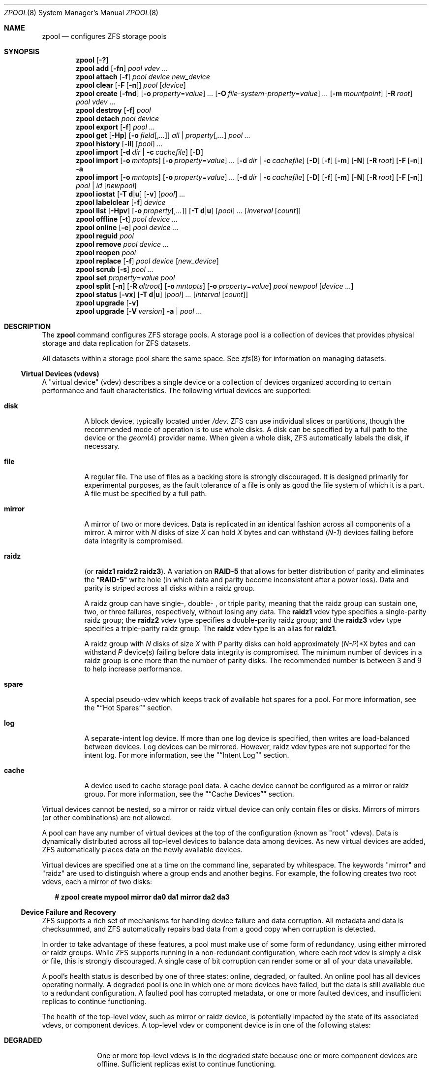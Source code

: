 '\" te
.\" Copyright (c) 2012, Martin Matuska <mm@FreeBSD.org>.
.\" Copyright (c) 2013-2014, Xin Li <delphij@FreeBSD.org>.
.\" All Rights Reserved.
.\"
.\" The contents of this file are subject to the terms of the
.\" Common Development and Distribution License (the "License").
.\" You may not use this file except in compliance with the License.
.\"
.\" You can obtain a copy of the license at usr/src/OPENSOLARIS.LICENSE
.\" or http://www.opensolaris.org/os/licensing.
.\" See the License for the specific language governing permissions
.\" and limitations under the License.
.\"
.\" When distributing Covered Code, include this CDDL HEADER in each
.\" file and include the License file at usr/src/OPENSOLARIS.LICENSE.
.\" If applicable, add the following below this CDDL HEADER, with the
.\" fields enclosed by brackets "[]" replaced with your own identifying
.\" information: Portions Copyright [yyyy] [name of copyright owner]
.\"
.\" Copyright (c) 2010, Sun Microsystems, Inc. All Rights Reserved.
.\" Copyright 2011, Nexenta Systems, Inc. All Rights Reserved.
.\" Copyright (c) 2011, Justin T. Gibbs <gibbs@FreeBSD.org>
.\" Copyright (c) 2012 by Delphix. All Rights Reserved.
.\" Copyright (c) 2012, Glen Barber <gjb@FreeBSD.org>
.\"
.\" $FreeBSD$
.\"
.Dd July 14, 2014
.Dt ZPOOL 8
.Os
.Sh NAME
.Nm zpool
.Nd configures ZFS storage pools
.Sh SYNOPSIS
.Nm
.Op Fl \&?
.Nm
.Cm add
.Op Fl fn
.Ar pool vdev ...
.Nm
.Cm attach
.Op Fl f
.Ar pool device new_device
.Nm
.Cm clear
.Op Fl F Op Fl n
.Ar pool
.Op Ar device
.Nm
.Cm create
.Op Fl fnd
.Op Fl o Ar property Ns = Ns Ar value
.Ar ...
.Op Fl O Ar file-system-property Ns = Ns Ar value
.Ar ...
.Op Fl m Ar mountpoint
.Op Fl R Ar root
.Ar pool vdev ...
.Nm
.Cm destroy
.Op Fl f
.Ar pool
.Nm
.Cm detach
.Ar pool device
.Nm
.Cm export
.Op Fl f
.Ar pool ...
.Nm
.Cm get
.Op Fl Hp
.Op Fl o Ar field Ns Op , Ns Ar ...
.Ar all | property Ns Op , Ns Ar ...
.Ar pool ...
.Nm
.Cm history
.Op Fl il
.Op Ar pool
.Ar ...
.Nm
.Cm import
.Op Fl d Ar dir | Fl c Ar cachefile
.Op Fl D
.Nm
.Cm import
.Op Fl o Ar mntopts
.Op Fl o Ar property Ns = Ns Ar value
.Ar ...
.Op Fl d Ar dir | Fl c Ar cachefile
.Op Fl D
.Op Fl f
.Op Fl m
.Op Fl N
.Op Fl R Ar root
.Op Fl F Op Fl n
.Fl a
.Nm
.Cm import
.Op Fl o Ar mntopts
.Op Fl o Ar property Ns = Ns Ar value
.Ar ...
.Op Fl d Ar dir | Fl c Ar cachefile
.Op Fl D
.Op Fl f
.Op Fl m
.Op Fl N
.Op Fl R Ar root
.Op Fl F Op Fl n
.Ar pool | id
.Op Ar newpool
.Nm
.Cm iostat
.Op Fl T Cm d Ns | Ns Cm u
.Op Fl v
.Op Ar pool
.Ar ...
.Nm
.Cm labelclear
.Op Fl f
.Ar device
.Nm
.Cm list
.Op Fl Hpv
.Op Fl o Ar property Ns Op , Ns Ar ...
.Op Fl T Cm d Ns | Ns Cm u
.Op Ar pool
.Ar ...
.Op Ar inverval Op Ar count
.Nm
.Cm offline
.Op Fl t
.Ar pool device ...
.Nm
.Cm online
.Op Fl e
.Ar pool device ...
.Nm
.Cm reguid
.Ar pool
.Nm
.Cm remove
.Ar pool device ...
.Nm
.Cm reopen
.Ar pool
.Nm
.Cm replace
.Op Fl f
.Ar pool device
.Op Ar new_device
.Nm
.Cm scrub
.Op Fl s
.Ar pool ...
.Nm
.Cm set
.Ar property Ns = Ns Ar value pool
.Nm
.Cm split
.Op Fl n
.Op Fl R Ar altroot
.Op Fl o Ar mntopts
.Op Fl o Ar property Ns = Ns Ar value
.Ar pool newpool
.Op Ar device ...
.Nm
.Cm status
.Op Fl vx
.Op Fl T Cm d Ns | Ns Cm u
.Op Ar pool
.Ar ...
.Op Ar interval Op Ar count
.Nm
.Cm upgrade
.Op Fl v
.Nm
.Cm upgrade
.Op Fl V Ar version
.Fl a | Ar pool ...
.Sh DESCRIPTION
The
.Nm
command configures
.Tn ZFS
storage pools. A storage pool is a collection of devices that provides physical
storage and data replication for
.Tn ZFS
datasets.
.Pp
All datasets within a storage pool share the same space. See
.Xr zfs 8
for information on managing datasets.
.Ss Virtual Devices (vdevs)
A
.Qq virtual device
.Pq No vdev
describes a single device or a collection of devices organized according to
certain performance and fault characteristics. The following virtual devices
are supported:
.Bl -tag -width "XXXXXX"
.It Sy disk
A block device, typically located under
.Pa /dev .
.Tn ZFS
can use individual slices or partitions, though the recommended mode of
operation is to use whole disks. A disk can be specified by a full path to the
device or the
.Xr geom 4
provider name. When given a whole disk,
.Tn ZFS
automatically labels the disk, if necessary.
.It Sy file
A regular file. The use of files as a backing store is strongly discouraged. It
is designed primarily for experimental purposes, as the fault tolerance of a
file is only as good the file system of which it is a part. A file must be
specified by a full path.
.It Sy mirror
A mirror of two or more devices. Data is replicated in an identical fashion
across all components of a mirror. A mirror with
.Em N
disks of size
.Em X
can hold
.Em X
bytes and can withstand
.Pq Em N-1
devices failing before data integrity is compromised.
.It Sy raidz
(or
.Sy raidz1 raidz2 raidz3 ) .
A variation on
.Sy RAID-5
that allows for better distribution of parity and eliminates the
.Qq Sy RAID-5
write hole (in which data and parity become inconsistent after a power loss).
Data and parity is striped across all disks within a
.No raidz
group.
.Pp
A
.No raidz
group can have single-, double- , or triple parity, meaning that the
.No raidz
group can sustain one, two, or three failures, respectively, without
losing any data. The
.Sy raidz1 No vdev
type specifies a single-parity
.No raidz
group; the
.Sy raidz2 No vdev
type specifies a double-parity
.No raidz
group; and the
.Sy raidz3 No vdev
type specifies a triple-parity
.No raidz
group. The
.Sy raidz No vdev
type is an alias for
.Sy raidz1 .
.Pp
A
.No raidz
group with
.Em N
disks of size
.Em X
with
.Em P
parity disks can hold approximately
.Sm off
.Pq Em N-P
*X
.Sm on
bytes and can withstand
.Em P
device(s) failing before data integrity is compromised. The minimum number of
devices in a
.No raidz
group is one more than the number of parity disks. The
recommended number is between 3 and 9 to help increase performance.
.It Sy spare
A special
.No pseudo- Ns No vdev
which keeps track of available hot spares for a pool.
For more information, see the
.Qq Sx Hot Spares
section.
.It Sy log
A separate-intent log device. If more than one log device is specified, then
writes are load-balanced between devices. Log devices can be mirrored. However,
.No raidz
.No vdev
types are not supported for the intent log. For more information,
see the
.Qq Sx Intent Log
section.
.It Sy cache
A device used to cache storage pool data. A cache device cannot be configured
as a mirror or
.No raidz
group. For more information, see the
.Qq Sx Cache Devices
section.
.El
.Pp
Virtual devices cannot be nested, so a mirror or
.No raidz
virtual device can only
contain files or disks. Mirrors of mirrors (or other combinations) are not
allowed.
.Pp
A pool can have any number of virtual devices at the top of the configuration
(known as
.Qq root
.No vdev Ns s).
Data is dynamically distributed across all top-level devices to balance data
among devices. As new virtual devices are added,
.Tn ZFS
automatically places data on the newly available devices.
.Pp
Virtual devices are specified one at a time on the command line, separated by
whitespace. The keywords
.Qq mirror
and
.Qq raidz
are used to distinguish where a group ends and another begins. For example, the
following creates two root
.No vdev Ns s,
each a mirror of two disks:
.Bd -literal -offset 2n
.Li # Ic zpool create mypool mirror da0 da1 mirror da2 da3
.Ed
.Ss Device Failure and Recovery
.Tn ZFS
supports a rich set of mechanisms for handling device failure and data
corruption. All metadata and data is checksummed, and
.Tn ZFS
automatically repairs bad data from a good copy when corruption is detected.
.Pp
In order to take advantage of these features, a pool must make use of some form
of redundancy, using either mirrored or
.No raidz
groups. While
.Tn ZFS
supports running in a non-redundant configuration, where each root
.No vdev
is simply a disk or file, this is strongly discouraged. A single case of bit
corruption can render some or all of your data unavailable.
.Pp
A pool's health status is described by one of three states: online, degraded,
or faulted. An online pool has all devices operating normally. A degraded pool
is one in which one or more devices have failed, but the data is still
available due to a redundant configuration. A faulted pool has corrupted
metadata, or one or more faulted devices, and insufficient replicas to continue
functioning.
.Pp
The health of the top-level
.No vdev ,
such as mirror or
.No raidz
device, is
potentially impacted by the state of its associated
.No vdev Ns s,
or component devices. A top-level
.No vdev
or component device is in one of the following states:
.Bl -tag -width "DEGRADED"
.It Sy DEGRADED
One or more top-level
.No vdev Ns s
is in the degraded state because one or more
component devices are offline. Sufficient replicas exist to continue
functioning.
.Pp
One or more component devices is in the degraded or faulted state, but
sufficient replicas exist to continue functioning. The underlying conditions
are as follows:
.Bl -bullet -offset 2n
.It
The number of checksum errors exceeds acceptable levels and the device is
degraded as an indication that something may be wrong.
.Tn ZFS
continues to use the device as necessary.
.It
The number of
.Tn I/O
errors exceeds acceptable levels. The device could not be
marked as faulted because there are insufficient replicas to continue
functioning.
.El
.It Sy FAULTED
One or more top-level
.No vdev Ns s
is in the faulted state because one or more
component devices are offline. Insufficient replicas exist to continue
functioning.
.Pp
One or more component devices is in the faulted state, and insufficient
replicas exist to continue functioning. The underlying conditions are as
follows:
.Bl -bullet -offset 2n
.It
The device could be opened, but the contents did not match expected values.
.It
The number of
.Tn I/O
errors exceeds acceptable levels and the device is faulted to
prevent further use of the device.
.El
.It Sy OFFLINE
The device was explicitly taken offline by the
.Qq Nm Cm offline
command.
.It Sy ONLINE
The device is online and functioning.
.It Sy REMOVED
The device was physically removed while the system was running. Device removal
detection is hardware-dependent and may not be supported on all platforms.
.It Sy UNAVAIL
The device could not be opened. If a pool is imported when a device was
unavailable, then the device will be identified by a unique identifier instead
of its path since the path was never correct in the first place.
.El
.Pp
If a device is removed and later reattached to the system,
.Tn ZFS
attempts to put the device online automatically. Device attach detection is
hardware-dependent and might not be supported on all platforms.
.Ss Hot Spares
.Tn ZFS
allows devices to be associated with pools as
.Qq hot spares .
These devices are not actively used in the pool, but when an active device
fails, it is automatically replaced by a hot spare. To create a pool with hot
spares, specify a
.Qq spare
.No vdev
with any number of devices. For example,
.Bd -literal -offset 2n
.Li # Ic zpool create pool mirror da0 da1 spare da2 da3
.Ed
.Pp
Spares can be shared across multiple pools, and can be added with the
.Qq Nm Cm add
command and removed with the
.Qq Nm Cm remove
command. Once a spare replacement is initiated, a new "spare"
.No vdev
is created
within the configuration that will remain there until the original device is
replaced. At this point, the hot spare becomes available again if another
device fails.
.Pp
If a pool has a shared spare that is currently being used, the pool can not be
exported since other pools may use this shared spare, which may lead to
potential data corruption.
.Pp
An in-progress spare replacement can be cancelled by detaching the hot spare.
If the original faulted device is detached, then the hot spare assumes its
place in the configuration, and is removed from the spare list of all active
pools.
.Pp
Spares cannot replace log devices.
.Ss Intent Log
The
.Tn ZFS
Intent Log
.Pq Tn ZIL
satisfies
.Tn POSIX
requirements for synchronous transactions. For instance, databases often
require their transactions to be on stable storage devices when returning from
a system call.
.Tn NFS
and other applications can also use
.Xr fsync 2
to ensure data stability. By default, the intent log is allocated from blocks
within the main pool. However, it might be possible to get better performance
using separate intent log devices such as
.Tn NVRAM
or a dedicated disk. For example:
.Bd -literal -offset 2n
.Li # Ic zpool create pool da0 da1 log da2
.Ed
.Pp
Multiple log devices can also be specified, and they can be mirrored. See the
.Sx EXAMPLES
section for an example of mirroring multiple log devices.
.Pp
Log devices can be added, replaced, attached, detached, imported and exported
as part of the larger pool. Mirrored log devices can be removed by specifying
the top-level mirror for the log.
.Ss Cache devices
Devices can be added to a storage pool as "cache devices." These devices
provide an additional layer of caching between main memory and disk. For
read-heavy workloads, where the working set size is much larger than what can
be cached in main memory, using cache devices allow much more of this working
set to be served from low latency media. Using cache devices provides the
greatest performance improvement for random read-workloads of mostly static
content.
.Pp
To create a pool with cache devices, specify a "cache"
.No vdev
with any number of devices. For example:
.Bd -literal -offset 2n
.Li # Ic zpool create pool da0 da1 cache da2 da3
.Ed
.Pp
Cache devices cannot be mirrored or part of a
.No raidz
configuration. If a read
error is encountered on a cache device, that read
.Tn I/O
is reissued to the original storage pool device, which might be part of a
mirrored or
.No raidz
configuration.
.Pp
The content of the cache devices is considered volatile, as is the case with
other system caches.
.Ss Properties
Each pool has several properties associated with it. Some properties are
read-only statistics while others are configurable and change the behavior of
the pool. The following are read-only properties:
.Bl -tag -width "dedupratio"
.It Sy alloc
Amount of storage space within the pool that has been physically allocated.
.It Sy capacity
Percentage of pool space used. This property can also be referred to by its
shortened column name, "cap".
.It Sy comment
A text string consisting of printable ASCII characters that will be stored
such that it is available even if the pool becomes faulted.  An administrator
can provide additional information about a pool using this property.
.It Sy dedupratio
The deduplication ratio specified for a pool, expressed as a multiplier.
For example, a
.Sy dedupratio
value of 1.76 indicates that 1.76 units of data were stored but only 1 unit of disk space was actually consumed. See
.Xr zfs 8
for a description of the deduplication feature.
.It Sy free
Number of blocks within the pool that are not allocated.
.It Sy freeing
After a file system or snapshot is destroyed, the space it was using is
returned to the pool asynchronously.
.Sy freeing
is the amount of space remaining to be reclaimed.
Over time
.Sy freeing
will decrease while
.Sy free
increases.
.It Sy expandsize
This property has currently no value on FreeBSD.
.It Sy guid
A unique identifier for the pool.
.It Sy health
The current health of the pool. Health can be
.Qq Sy ONLINE ,
.Qq Sy DEGRADED ,
.Qq Sy FAULTED ,
.Qq Sy OFFLINE ,
.Qq Sy REMOVED ,
or
.Qq Sy UNAVAIL .
.It Sy size
Total size of the storage pool.
.It Sy unsupported@ Ns Ar feature_guid
Information about unsupported features that are enabled on the pool.
See
.Xr zpool-features 7
for details.
.It Sy used
Amount of storage space used within the pool.
.El
.Pp
The space usage properties report actual physical space available to the
storage pool. The physical space can be different from the total amount of
space that any contained datasets can actually use. The amount of space used in
a
.No raidz
configuration depends on the characteristics of the data being written.
In addition,
.Tn ZFS
reserves some space for internal accounting that the
.Xr zfs 8
command takes into account, but the
.Xr zpool 8
command does not. For non-full pools of a reasonable size, these effects should
be invisible. For small pools, or pools that are close to being completely
full, these discrepancies may become more noticeable.
.Pp
The following property can be set at creation time and import time:
.Bl -tag -width 2n
.It Sy altroot
Alternate root directory. If set, this directory is prepended to any mount
points within the pool. This can be used when examining an unknown pool where
the mount points cannot be trusted, or in an alternate boot environment, where
the typical paths are not valid.
.Sy altroot
is not a persistent property. It is valid only while the system is up.
Setting
.Sy altroot
defaults to using
.Cm cachefile=none ,
though this may be overridden using an explicit setting.
.El
.Pp
The following property can only be set at import time:
.Bl -tag -width 2n
.It Sy readonly Ns = Ns Cm on No | Cm off
If set to
.Cm on ,
pool will be imported in read-only mode with the following restrictions:
.Bl -bullet -offset 2n
.It
Synchronous data in the intent log will not be accessible
.It
Properties of the pool can not be changed
.It
Datasets of this pool can only be mounted read-only
.It
To write to a read-only pool, a export and import of the pool is required.
.El
.Pp
This property can also be referred to by its shortened column name,
.Sy rdonly .
.El
.Pp
The following properties can be set at creation time and import time, and later
changed with the
.Ic zpool set
command:
.Bl -tag -width 2n
.It Sy autoexpand Ns = Ns Cm on No | Cm off
Controls automatic pool expansion when the underlying LUN is grown. If set to
.Qq Cm on ,
the pool will be resized according to the size of the expanded
device. If the device is part of a mirror or
.No raidz
then all devices within that
.No mirror/ Ns No raidz
group must be expanded before the new space is made available to
the pool. The default behavior is
.Qq off .
This property can also be referred to by its shortened column name,
.Sy expand .
.It Sy autoreplace Ns = Ns Cm on No | Cm off
Controls automatic device replacement. If set to
.Qq Cm off ,
device replacement must be initiated by the administrator by using the
.Qq Nm Cm replace
command. If set to
.Qq Cm on ,
any new device, found in the same
physical location as a device that previously belonged to the pool, is
automatically formatted and replaced. The default behavior is
.Qq Cm off .
This property can also be referred to by its shortened column name, "replace".
.It Sy bootfs Ns = Ns Ar pool Ns / Ns Ar dataset
Identifies the default bootable dataset for the root pool. This property is
expected to be set mainly by the installation and upgrade programs.
.It Sy cachefile Ns = Ns Ar path No | Cm none
Controls the location of where the pool configuration is cached. Discovering
all pools on system startup requires a cached copy of the configuration data
that is stored on the root file system. All pools in this cache are
automatically imported when the system boots. Some environments, such as
install and clustering, need to cache this information in a different location
so that pools are not automatically imported. Setting this property caches the
pool configuration in a different location that can later be imported with
.Qq Nm Cm import Fl c .
Setting it to the special value
.Qq Cm none
creates a temporary pool that is never cached, and the special value
.Cm ''
(empty string) uses the default location.
.It Sy comment Ns = Ns Ar text
A text string consisting of printable ASCII characters that will be stored
such that it is available even if the pool becomes faulted.
An administrator can provide additional information about a pool using this
property.
.It Sy dedupditto Ns = Ns Ar number
Threshold for the number of block ditto copies. If the reference count for a
deduplicated block increases above this number, a new ditto copy of this block
is automatically stored. Default setting is
.Cm 0
which causes no ditto copies to be created for deduplicated blocks.
The miniumum legal nonzero setting is 100.
.It Sy delegation Ns = Ns Cm on No | Cm off
Controls whether a non-privileged user is granted access based on the dataset
permissions defined on the dataset. See
.Xr zfs 8
for more information on
.Tn ZFS
delegated administration.
.It Sy failmode Ns = Ns Cm wait No | Cm continue No | Cm panic
Controls the system behavior in the event of catastrophic pool failure. This
condition is typically a result of a loss of connectivity to the underlying
storage device(s) or a failure of all devices within the pool. The behavior of
such an event is determined as follows:
.Bl -tag -width indent
.It Sy wait
Blocks all
.Tn I/O
access until the device connectivity is recovered and the errors are cleared.
This is the default behavior.
.It Sy continue
Returns
.Em EIO
to any new write
.Tn I/O
requests but allows reads to any of the remaining healthy devices. Any write
requests that have yet to be committed to disk would be blocked.
.It Sy panic
Prints out a message to the console and generates a system crash dump.
.El
.It Sy feature@ Ns Ar feature_name Ns = Ns Sy enabled
The value of this property is the current state of
.Ar feature_name .
The only valid value when setting this property is
.Sy enabled
which moves
.Ar feature_name
to the enabled state.
See
.Xr zpool-features 7
for details on feature states.
.It Sy listsnaps Ns = Ns Cm on No | Cm off
Controls whether information about snapshots associated with this pool is
output when
.Qq Nm zfs Cm list
is run without the
.Fl t
option. The default value is
.Cm off .
.It Sy version Ns = Ns Ar version
The current on-disk version of the pool. This can be increased, but never
decreased. The preferred method of updating pools is with the
.Qq Nm Cm upgrade
command, though this property can be used when a specific version is needed
for backwards compatibility.
Once feature flags is enabled on a pool this property will no longer have a
value.
.El
.Sh SUBCOMMANDS
All subcommands that modify state are logged persistently to the pool in their
original form.
.Pp
The
.Nm
command provides subcommands to create and destroy storage pools, add capacity
to storage pools, and provide information about the storage pools. The following
subcommands are supported:
.Bl -tag -width 2n
.It Xo
.Nm
.Op Fl \&?
.Xc
.Pp
Displays a help message.
.It Xo
.Nm
.Cm add
.Op Fl fn
.Ar pool vdev ...
.Xc
.Pp
Adds the specified virtual devices to the given pool. The
.No vdev
specification is described in the
.Qq Sx Virtual Devices
section. The behavior of the
.Fl f
option, and the device checks performed are described in the
.Qq Nm Cm create
subcommand.
.Bl -tag -width indent
.It Fl f
Forces use of
.Ar vdev ,
even if they appear in use or specify a conflicting replication level.
Not all devices can be overridden in this manner.
.It Fl n
Displays the configuration that would be used without actually adding the
.Ar vdev Ns s.
The actual pool creation can still fail due to insufficient privileges or device
sharing.
.Pp
Do not add a disk that is currently configured as a quorum device to a zpool.
After a disk is in the pool, that disk can then be configured as a quorum
device.
.El
.It Xo
.Nm
.Cm attach
.Op Fl f
.Ar pool device new_device
.Xc
.Pp
Attaches
.Ar new_device
to an existing
.Sy zpool
device. The existing device cannot be part of a
.No raidz
configuration. If
.Ar device
is not currently part of a mirrored configuration,
.Ar device
automatically transforms into a two-way mirror of
.Ar device No and Ar new_device .
If
.Ar device
is part of a two-way mirror, attaching
.Ar new_device
creates a three-way mirror, and so on. In either case,
.Ar new_device
begins to resilver immediately.
.Bl -tag -width indent
.It Fl f
Forces use of
.Ar new_device ,
even if its appears to be in use. Not all devices can be overridden in this
manner.
.El
.It Xo
.Nm
.Cm clear
.Op Fl F Op Fl n
.Ar pool
.Op Ar device
.Xc
.Pp
Clears device errors in a pool. If no arguments are specified, all device
errors within the pool are cleared. If one or more devices is specified, only
those errors associated with the specified device or devices are cleared.
.Bl -tag -width indent
.It Fl F
Initiates recovery mode for an unopenable pool. Attempts to discard the last
few transactions in the pool to return it to an openable state. Not all damaged
pools can be recovered by using this option. If successful, the data from the
discarded transactions is irretrievably lost.
.It Fl n
Used in combination with the
.Fl F
flag. Check whether discarding transactions would make the pool openable, but
do not actually discard any transactions.
.El
.It Xo
.Nm
.Cm create
.Op Fl fnd
.Op Fl o Ar property Ns = Ns Ar value
.Ar ...
.Op Fl O Ar file-system-property Ns = Ns Ar value
.Ar ...
.Op Fl m Ar mountpoint
.Op Fl R Ar root
.Ar pool vdev ...
.Xc
.Pp
Creates a new storage pool containing the virtual devices specified on the
command line. The pool name must begin with a letter, and can only contain
alphanumeric characters as well as underscore ("_"), dash ("-"), and period
("."). The pool names "mirror", "raidz", "spare" and "log" are reserved, as are
names beginning with the pattern "c[0-9]". The
.No vdev
specification is described in the
.Qq Sx Virtual Devices
section.
.Pp
The command verifies that each device specified is accessible and not currently
in use by another subsystem. There are some uses, such as being currently
mounted, or specified as the dedicated dump device, that prevents a device from
ever being used by
.Tn ZFS
Other uses, such as having a preexisting
.Sy UFS
file system, can be overridden with the
.Fl f
option.
.Pp
The command also checks that the replication strategy for the pool is
consistent. An attempt to combine redundant and non-redundant storage in a
single pool, or to mix disks and files, results in an error unless
.Fl f
is specified. The use of differently sized devices within a single
.No raidz
or mirror group is also flagged as an error unless
.Fl f
is specified.
.Pp
Unless the
.Fl R
option is specified, the default mount point is
.Qq Pa /pool .
The mount point must not exist or must be empty, or else the
root dataset cannot be mounted. This can be overridden with the
.Fl m
option.
.Pp
By default all supported features are enabled on the new pool unless the
.Fl d
option is specified.
.Bl -tag -width indent
.It Fl f
Forces use of
.Ar vdev Ns s,
even if they appear in use or specify a conflicting replication level.
Not all devices can be overridden in this manner.
.It Fl n
Displays the configuration that would be used without actually creating the
pool. The actual pool creation can still fail due to insufficient privileges or
device sharing.
.It Fl d
Do not enable any features on the new pool.
Individual features can be enabled by setting their corresponding properties
to
.Sy enabled
with the
.Fl o
option.
See
.Xr zpool-features 7
for details about feature properties.
.It Xo
.Fl o Ar property Ns = Ns Ar value
.Op Fl o Ar property Ns = Ns Ar value
.Ar ...
.Xc
Sets the given pool properties. See the
.Qq Sx Properties
section for a list of valid properties that can be set.
.It Xo
.Fl O
.Ar file-system-property Ns = Ns Ar value
.Op Fl O Ar file-system-property Ns = Ns Ar value
.Ar ...
.Xc
Sets the given file system properties in the root file system of the pool. See
.Xr zfs 8 Properties
for a list of valid properties that
can be set.
.It Fl R Ar root
Equivalent to
.Qq Fl o Cm cachefile=none,altroot= Ns Pa root
.It Fl m Ar mountpoint
Sets the mount point for the root dataset. The default mount point is
.Qq Pa /pool
or
.Qq Cm altroot Ns Pa /pool
if
.Sy altroot
is specified. The mount point must be an absolute path,
.Qq Cm legacy ,
or
.Qq Cm none .
For more information on dataset mount points, see
.Xr zfs 8 .
.El
.It Xo
.Nm
.Cm destroy
.Op Fl f
.Ar pool
.Xc
.Pp
Destroys the given pool, freeing up any devices for other use. This command
tries to unmount any active datasets before destroying the pool.
.Bl -tag -width indent
.It Fl f
Forces any active datasets contained within the pool to be unmounted.
.El
.It Xo
.Nm
.Cm detach
.Ar pool device
.Xc
.Pp
Detaches
.Ar device
from a mirror. The operation is refused if there are no other valid replicas
of the data.
.It Xo
.Nm
.Cm export
.Op Fl f
.Ar pool ...
.Xc
.Pp
Exports the given pools from the system. All devices are marked as exported,
but are still considered in use by other subsystems. The devices can be moved
between systems (even those of different endianness) and imported as long as a
sufficient number of devices are present.
.Pp
Before exporting the pool, all datasets within the pool are unmounted. A pool
can not be exported if it has a shared spare that is currently being used.
.Pp
For pools to be portable, you must give the
.Nm
command whole disks, not just slices, so that
.Tn ZFS
can label the disks with portable
.Sy EFI
labels. Otherwise, disk drivers on platforms of different endianness will not
recognize the disks.
.Bl -tag -width indent
.It Fl f
Forcefully unmount all datasets, using the
.Qq Nm unmount Fl f
command.
.Pp
This command will forcefully export the pool even if it has a shared spare that
is currently being used. This may lead to potential data corruption.
.El
.It Xo
.Nm
.Cm get
.Op Fl Hp
.Op Fl o Ar field Ns Op , Ns Ar ...
.Ar all | property Ns Op , Ns Ar ...
.Ar pool ...
.Xc
.Pp
Retrieves the given list of properties (or all properties if
.Qq Cm all
is used) for the specified storage pool(s). These properties are displayed with
the following fields:
.Bl -column -offset indent "property"
.It name Ta Name of storage pool
.It property Ta Property name
.It value Ta Property value
.It source Ta Property source, either 'default' or 'local'.
.El
.Pp
See the
.Qq Sx Properties
section for more information on the available pool properties.
.It Fl H
Scripted mode. Do not display headers, and separate fields by a single tab
instead of arbitrary space.
.It Fl p
Display numbers in parsable (exact) values.
.It Fl o Ar field
A comma-separated list of columns to display.
.Sy name Ns , Ns
.Sy property Ns , Ns
.Sy value Ns , Ns
.Sy source
is the default value.
.It Xo
.Nm
.Cm history
.Op Fl il
.Op Ar pool
.Ar ...
.Xc
.Pp
Displays the command history of the specified pools or all pools if no pool is
specified.
.Bl -tag -width indent
.It Fl i
Displays internally logged
.Tn ZFS
events in addition to user initiated events.
.It Fl l
Displays log records in long format, which in addition to standard format
includes, the user name, the hostname, and the zone in which the operation was
performed.
.El
.It Xo
.Nm
.Cm import
.Op Fl d Ar dir | Fl c Ar cachefile
.Op Fl D
.Xc
.Pp
Lists pools available to import. If the
.Fl d
option is not specified, this command searches for devices in
.Qq Pa /dev .
The
.Fl d
option can be specified multiple times, and all directories are searched. If
the device appears to be part of an exported pool, this command displays a
summary of the pool with the name of the pool, a numeric identifier, as well as
the
.No vdev
layout and current health of the device for each device or file.
Destroyed pools, pools that were previously destroyed with the
.Qq Nm Cm destroy
command, are not listed unless the
.Fl D
option is specified.
.Pp
The numeric identifier is unique, and can be used instead of the pool name when
multiple exported pools of the same name are available.
.Bl -tag -width indent
.It Fl c Ar cachefile
Reads configuration from the given
.Ar cachefile
that was created with the
.Qq Sy cachefile
pool property. This
.Ar cachefile
is used instead of searching for devices.
.It Fl d Ar dir
Searches for devices or files in
.Ar dir .
The
.Fl d
option can be specified multiple times.
.It Fl D
Lists destroyed pools only.
.El
.It Xo
.Nm
.Cm import
.Op Fl o Ar mntopts
.Op Fl o Ar property Ns = Ns Ar value
.Ar ...
.Op Fl d Ar dir | Fl c Ar cachefile
.Op Fl D
.Op Fl f
.Op Fl m
.Op Fl N
.Op Fl R Ar root
.Op Fl F Op Fl n
.Fl a
.Xc
.Pp
Imports all pools found in the search directories. Identical to the previous
command, except that all pools with a sufficient number of devices available
are imported. Destroyed pools, pools that were previously destroyed with the
.Qq Nm Cm destroy
command, will not be imported unless the
.Fl D
option is specified.
.Bl -tag -width indent
.It Fl o Ar mntopts
Comma-separated list of mount options to use when mounting datasets within the
pool. See
.Xr zfs 8
for a description of dataset properties and mount options.
.It Fl o Ar property Ns = Ns Ar value
Sets the specified property on the imported pool. See the
.Qq Sx Properties
section for more information on the available pool properties.
.It Fl c Ar cachefile
Reads configuration from the given
.Ar cachefile
that was created with the
.Qq Sy cachefile
pool property. This
.Ar cachefile
is used instead of searching for devices.
.It Fl d Ar dir
Searches for devices or files in
.Ar dir .
The
.Fl d
option can be specified multiple times. This option is incompatible with the
.Fl c
option.
.It Fl D
Imports destroyed pools only. The
.Fl f
option is also required.
.It Fl f
Forces import, even if the pool appears to be potentially active.
.It Fl m
Allows a pool to import when there is a missing log device. Recent transactions
can be lost because the log device will be discarded.
.It Fl N
Import the pool without mounting any file systems.
.It Fl R Ar root
Sets the
.Qq Sy cachefile
property to
.Qq Cm none
and the
.Qq Sy altroot
property to
.Qq Ar root
.It Fl F
Recovery mode for a non-importable pool. Attempt to return the pool to an
importable state by discarding the last few transactions. Not all damaged pools
can be recovered by using this option. If successful, the data from the
discarded transactions is irretrievably lost. This option is ignored if the
pool is importable or already imported.
.It Fl n
Used with the
.Fl F
recovery option. Determines whether a non-importable pool can be made
importable again, but does not actually perform the pool recovery. For more
details about pool recovery mode, see the
.Fl F
option, above.
.It Fl a
Searches for and imports all pools found.
.El
.It Xo
.Nm
.Cm import
.Op Fl o Ar mntopts
.Op Fl o Ar property Ns = Ns Ar value
.Ar ...
.Op Fl d Ar dir | Fl c Ar cachefile
.Op Fl D
.Op Fl f
.Op Fl m
.Op Fl N
.Op Fl R Ar root
.Op Fl F Op Fl n
.Ar pool | id
.Op Ar newpool
.Xc
.Pp
Imports a specific pool. A pool can be identified by its name or the numeric
identifier. If
.Ar newpool
is specified, the pool is imported using the name
.Ar newpool .
Otherwise, it is imported with the same name as its exported name.
.Pp
If a device is removed from a system without running
.Qq Nm Cm export
first, the device appears as potentially active. It cannot be determined if
this was a failed export, or whether the device is really in use from another
host. To import a pool in this state, the
.Fl f
option is required.
.Bl -tag -width indent
.It Fl o Ar mntopts
Comma-separated list of mount options to use when mounting datasets within the
pool. See
.Xr zfs 8
for a description of dataset properties and mount options.
.It Fl o Ar property Ns = Ns Ar value
Sets the specified property on the imported pool. See the
.Qq Sx Properties
section for more information on the available pool properties.
.It Fl c Ar cachefile
Reads configuration from the given
.Ar cachefile
that was created with the
.Qq Sy cachefile
pool property. This
.Ar cachefile
is used instead of searching for devices.
.It Fl d Ar dir
Searches for devices or files in
.Ar dir .
The
.Fl d
option can be specified multiple times. This option is incompatible with the
.Fl c
option.
.It Fl D
Imports destroyed pools only. The
.Fl f
option is also required.
.It Fl f
Forces import, even if the pool appears to be potentially active.
.It Fl m
Allows a pool to import when there is a missing log device. Recent transactions
can be lost because the log device will be discarded.
.It Fl N
Import the pool without mounting any file systems.
.It Fl R Ar root
Equivalent to
.Qq Fl o Cm cachefile=none,altroot= Ns Pa root
.It Fl F
Recovery mode for a non-importable pool. Attempt to return the pool to an
importable state by discarding the last few transactions. Not all damaged pools
can be recovered by using this option. If successful, the data from the
discarded transactions is irretrievably lost. This option is ignored if the
pool is importable or already imported.
.It Fl n
Used with the
.Fl F
recovery option. Determines whether a non-importable pool can be made
importable again, but does not actually perform the pool recovery. For more
details about pool recovery mode, see the
.Fl F
option, above.
.El
.It Xo
.Nm
.Cm iostat
.Op Fl T Cm d Ns | Ns Cm u
.Op Fl v
.Op Ar pool
.Ar ...
.Op Ar interval Op Ar count
.Xc
.Pp
Displays
.Tn I/O
statistics for the given pools. When given an interval, the statistics are
printed every
.Ar interval
seconds until
.Sy Ctrl-C
is pressed. If no
.Ar pools
are specified, statistics for every pool in the system is shown. If
.Ar count
is specified, the command exits after
.Ar count
reports are printed.
.Bl -tag -width indent
.It Fl T Cm d Ns | Ns Cm u
Print a timestamp.
.Pp
Use modifier
.Cm d
for standard date format. See
.Xr date 1 .
Use modifier
.Cm u
for unixtime
.Pq equals Qq Ic date +%s .
.It Fl v
Verbose statistics. Reports usage statistics for individual
.No vdev Ns s
within the pool, in addition to the pool-wide statistics.
.El
.It Xo
.Nm
.Cm labelclear
.Op Fl f
.Ar device
.Xc
.Pp
Removes
.Tn ZFS
label information from the specified
.Ar device .
The
.Ar device
must not be part of an active pool configuration.
.Bl -tag -width indent
.It Fl v
Treat exported or foreign devices as inactive.
.El
.It Xo
.Nm
.Cm list
.Op Fl Hpv
.Op Fl o Ar property Ns Op , Ns Ar ...
.Op Fl T Cm d Ns | Ns Cm u
.Op Ar pool
.Ar ...
.Op Ar inverval Op Ar count
.Xc
.Pp
Lists the given pools along with a health status and space usage. If no
.Ar pools
are specified, all pools in the system are listed.
.Pp
When given an interval, the output is printed every
.Ar interval
seconds until
.Sy Ctrl-C
is pressed. If
.Ar count
is specified, the command exits after
.Ar count
reports are printed.
.Bl -tag -width indent
.It Fl T Cm d Ns | Ns Cm u
Print a timestamp.
.Pp
Use modifier
.Cm d
for standard date format. See
.Xr date 1 .
Use modifier
.Cm u
for unixtime
.Pq equals Qq Ic date +%s .
.It Fl H
Scripted mode. Do not display headers, and separate fields by a single tab
instead of arbitrary space.
.It Fl p
Display numbers in parsable (exact) values.
.It Fl v
Show more detailed information.
.It Fl o Ar property Ns Op , Ns Ar ...
Comma-separated list of properties to display. See the
.Qq Sx Properties
section for a list of valid properties. The default list is
.Sy name ,
.Sy size ,
.Sy used ,
.Sy available ,
.Sy capacity  ,
.Sy health ,
.Sy altroot .
.It Fl T Cm d Ns | Ns Cm u
Print a timestamp.
.Pp
Use modifier
.Cm d
for standard date format. See
.Xr date 1 .
Use modifier
.Cm u
for unixtime
.Pq equals Qq Ic date +%s .
.El
.It Xo
.Nm
.Cm offline
.Op Fl t
.Ar pool device ...
.Xc
.Pp
Takes the specified physical device offline. While the
.Ar device
is offline, no attempt is made to read or write to the device.
.Bl -tag -width indent
.It Fl t
Temporary. Upon reboot, the specified physical device reverts to its previous
state.
.El
.It Xo
.Nm
.Cm online
.Op Fl e
.Ar pool device ...
.Xc
.Pp
Brings the specified physical device online.
.Pp
This command is not applicable to spares or cache devices.
.Bl -tag -width indent
.It Fl e
Expand the device to use all available space. If the device is part of a mirror
or
.No raidz
then all devices must be expanded before the new space will become
available to the pool.
.El
.It Xo
.Nm
.Cm reguid
.Ar pool
.Xc
.Pp
Generates a new unique identifier for the pool.  You must ensure that all
devices in this pool are online and healthy before performing this action.
.It Xo
.Nm
.Cm remove
.Ar pool device ...
.Xc
.Pp
Removes the specified device from the pool. This command currently only
supports removing hot spares, cache, and log devices. A mirrored log device can
be removed by specifying the top-level mirror for the log. Non-log devices that
are part of a mirrored configuration can be removed using the
.Qq Nm Cm detach
command. Non-redundant and
.No raidz
devices cannot be removed from a pool.
.It Xo
.Nm
.Cm reopen
.Ar pool
.Xc
.Pp
Reopen all the vdevs associated with the pool.
.It Xo
.Nm
.Cm replace
.Op Fl f
.Ar pool device
.Op Ar new_device
.Xc
.Pp
Replaces
.Ar old_device
with
.Ar new_device .
This is equivalent to attaching
.Ar new_device ,
waiting for it to resilver, and then detaching
.Ar old_device .
.Pp
The size of
.Ar new_device
must be greater than or equal to the minimum size
of all the devices in a mirror or
.No raidz
configuration.
.Pp
.Ar new_device
is required if the pool is not redundant. If
.Ar new_device
is not specified, it defaults to
.Ar old_device .
This form of replacement is useful after an existing disk has failed and has
been physically replaced. In this case, the new disk may have the same
.Pa /dev
path as the old device, even though it is actually a different disk.
.Tn ZFS
recognizes this.
.Bl -tag -width indent
.It Fl f
Forces use of
.Ar new_device ,
even if its appears to be in use. Not all devices can be overridden in this
manner.
.El
.It Xo
.Nm
.Cm scrub
.Op Fl s
.Ar pool ...
.Xc
.Pp
Begins a scrub. The scrub examines all data in the specified pools to verify
that it checksums correctly. For replicated (mirror or
.No raidz )
devices,
.Tn ZFS
automatically repairs any damage discovered during the scrub. The
.Qq Nm Cm status
command reports the progress of the scrub and summarizes the results of the
scrub upon completion.
.Pp
Scrubbing and resilvering are very similar operations. The difference is that
resilvering only examines data that
.Tn ZFS
knows to be out of date (for example, when attaching a new device to a mirror
or replacing an existing device), whereas scrubbing examines all data to
discover silent errors due to hardware faults or disk failure.
.Pp
Because scrubbing and resilvering are
.Tn I/O Ns -intensive
operations,
.Tn ZFS
only allows one at a time. If a scrub is already in progress, the
.Qq Nm Cm scrub
command returns an error. To start a new scrub, you have to stop the old scrub
with the
.Qq Nm Cm scrub Fl s
command first. If a resilver is in progress,
.Tn ZFS
does not allow a scrub to be started until the resilver completes.
.Bl -tag -width indent
.It Fl s
Stop scrubbing.
.El
.It Xo
.Nm
.Cm set
.Ar property Ns = Ns Ar value pool
.Xc
.Pp
Sets the given property on the specified pool. See the
.Qq Sx Properties
section for more information on what properties can be set and acceptable
values.
.It Xo
.Nm
.Cm split
.Op Fl n
.Op Fl R Ar altroot
.Op Fl o Ar mntopts
.Op Fl o Ar property Ns = Ns Ar value
.Ar pool newpool
.Op Ar device ...
.Xc
.Pp
Splits off one disk from each mirrored top-level
.No vdev
in a pool and creates a new pool from the split-off disks. The original pool
must be made up of one or more mirrors and must not be in the process of
resilvering. The
.Cm split
subcommand chooses the last device in each mirror
.No vdev
unless overridden by a device specification on the command line.
.Pp
When using a
.Ar device
argument,
.Cm split
includes the specified device(s) in a new pool and, should any devices remain
unspecified, assigns the last device in each mirror
.No vdev
to that pool, as it does normally. If you are uncertain about the outcome of a
.Cm split
command, use the
.Fl n
("dry-run") option to ensure your command will have the effect you intend.
.Bl -tag -width indent
.It Fl R Ar altroot
Automatically import the newly created pool after splitting, using the
specified
.Ar altroot
parameter for the new pool's alternate root. See the
.Sy altroot
description in the
.Qq Sx Properties
section, above.
.It Fl n
Displays the configuration that would be created without actually splitting the
pool. The actual pool split could still fail due to insufficient privileges or
device status.
.It Fl o Ar mntopts
Comma-separated list of mount options to use when mounting datasets within the
pool. See
.Xr zfs 8
for a description of dataset properties and mount options. Valid only in
conjunction with the
.Fl R
option.
.It Fl o Ar property Ns = Ns Ar value
Sets the specified property on the new pool. See the
.Qq Sx Properties
section, above, for more information on the available pool properties.
.El
.It Xo
.Nm
.Cm status
.Op Fl vx
.Op Fl T Cm d Ns | Ns Cm u
.Op Ar pool
.Ar ...
.Op Ar interval Op Ar count
.Xc
.Pp
Displays the detailed health status for the given pools. If no
.Ar pool
is specified, then the status of each pool in the system is displayed. For more
information on pool and device health, see the
.Qq Sx Device Failure and Recovery
section.
.Pp
When given an interval, the output is printed every
.Ar interval
seconds until
.Sy Ctrl-C
is pressed. If
.Ar count
is specified, the command exits after
.Ar count
reports are printed.
.Pp
If a scrub or resilver is in progress, this command reports the percentage
done and the estimated time to completion. Both of these are only approximate,
because the amount of data in the pool and the other workloads on the system
can change.
.Bl -tag -width indent
.It Fl x
Only display status for pools that are exhibiting errors or are otherwise
unavailable.
Warnings about pools not using the latest on-disk format, having non-native
block size or disabled features will not be included.
.It Fl v
Displays verbose data error information, printing out a complete list of all
data errors since the last complete pool scrub.
.It Fl T Cm d Ns | Ns Cm u
Print a timestamp.
.Pp
Use modifier
.Cm d
for standard date format. See
.Xr date 1 .
Use modifier
.Cm u
for unixtime
.Pq equals Qq Ic date +%s .
.El
.It Xo
.Nm
.Cm upgrade
.Op Fl v
.Xc
.Pp
Displays pools which do not have all supported features enabled and pools
formatted using a legacy
.Tn ZFS
version number.
These pools can continue to be used, but some features may not be available.
Use
.Nm Cm upgrade Fl a
to enable all features on all pools.
.Bl -tag -width indent
.It Fl v
Displays legacy
.Tn ZFS
versions supported by the current software.
See
.Xr zpool-features 7
for a description of feature flags features supported by the current software.
.El
.It Xo
.Nm
.Cm upgrade
.Op Fl V Ar version
.Fl a | Ar pool ...
.Xc
.Pp
Enables all supported features on the given pool.
Once this is done, the pool will no longer be accessible on systems that do
not support feature flags.
See
.Xr zpool-features 7
for details on compatibility with systems that support feature flags, but do
not support all features enabled on the pool.
.Bl -tag -width indent
.It Fl a
Enables all supported features on all pools.
.It Fl V Ar version
Upgrade to the specified legacy version. If the
.Fl V
flag is specified, no features will be enabled on the pool.
This option can only be used to increase version number up to the last
supported legacy version number.
.El
.El
.Sh EXIT STATUS
The following exit values are returned:
.Bl -tag -offset 2n -width 2n
.It 0
Successful completion.
.It 1
An error occurred.
.It 2
Invalid command line options were specified.
.El
.Sh EXAMPLES
.Bl -tag -width 0n
.It Sy Example 1 No Creating a RAID-Z Storage Pool
.Pp
The following command creates a pool with a single
.No raidz
root
.No vdev
that consists of six disks.
.Bd -literal -offset 2n
.Li # Ic zpool create tank raidz da0 da1 da2 da3 da4 da5
.Ed
.It Sy Example 2 No Creating a Mirrored Storage Pool
.Pp
The following command creates a pool with two mirrors, where each mirror
contains two disks.
.Bd -literal -offset 2n
.Li # Ic zpool create tank mirror da0 da1 mirror da2 da3
.Ed
.It Sy Example 3 No Creating a Tn ZFS No Storage Pool by Using Partitions
.Pp
The following command creates an unmirrored pool using two GPT partitions.
.Bd -literal -offset 2n
.Li # Ic zpool create tank da0p3 da1p3
.Ed
.It Sy Example 4 No Creating a Tn ZFS No Storage Pool by Using Files
.Pp
The following command creates an unmirrored pool using files. While not
recommended, a pool based on files can be useful for experimental purposes.
.Bd -literal -offset 2n
.Li # Ic zpool create tank /path/to/file/a /path/to/file/b
.Ed
.It Sy Example 5 No Adding a Mirror to a Tn ZFS No Storage Pool
.Pp
The following command adds two mirrored disks to the pool
.Em tank ,
assuming the pool is already made up of two-way mirrors. The additional space
is immediately available to any datasets within the pool.
.Bd -literal -offset 2n
.Li # Ic zpool add tank mirror da2 da3
.Ed
.It Sy Example 6 No Listing Available Tn ZFS No Storage Pools
.Pp
The following command lists all available pools on the system.
.Bd -literal -offset 2n
.Li # Ic zpool list
NAME   SIZE  ALLOC   FREE    CAP  DEDUP  HEALTH  ALTROOT
pool  2.70T   473G  2.24T    17%  1.00x  ONLINE  -
test  1.98G  89.5K  1.98G     0%  1.00x  ONLINE  -
.Ed
.It Sy Example 7 No Listing All Properties for a Pool
.Pp
The following command lists all the properties for a pool.
.Bd -literal -offset 2n
.Li # Ic zpool get all pool
pool  size           2.70T       -
pool  capacity       17%         -
pool  altroot        -           default
pool  health         ONLINE      -
pool  guid           2501120270416322443  default
pool  version        28          default
pool  bootfs         pool/root   local
pool  delegation     on          default
pool  autoreplace    off         default
pool  cachefile      -           default
pool  failmode       wait        default
pool  listsnapshots  off         default
pool  autoexpand     off         default
pool  dedupditto     0           default
pool  dedupratio     1.00x       -
pool  free           2.24T       -
pool  allocated      473G        -
pool  readonly       off         -
.Ed
.It Sy Example 8 No Destroying a Tn ZFS No Storage Pool
.Pp
The following command destroys the pool
.Qq Em tank
and any datasets contained within.
.Bd -literal -offset 2n
.Li # Ic zpool destroy -f tank
.Ed
.It Sy Example 9 No Exporting a Tn ZFS No Storage Pool
.Pp
The following command exports the devices in pool
.Em tank
so that they can be relocated or later imported.
.Bd -literal -offset 2n
.Li # Ic zpool export tank
.Ed
.It Sy Example 10 No Importing a Tn ZFS No Storage Pool
.Pp
The following command displays available pools, and then imports the pool
.Qq Em tank
for use on the system.
.Pp
The results from this command are similar to the following:
.Bd -literal -offset 2n
.Li # Ic zpool import

  pool: tank
    id: 15451357997522795478
 state: ONLINE
action: The pool can be imported using its name or numeric identifier.
config:

        tank        ONLINE
          mirror    ONLINE
               da0  ONLINE
               da1  ONLINE
.Ed
.It Xo
.Sy Example 11
Upgrading All
.Tn ZFS
Storage Pools to the Current Version
.Xc
.Pp
The following command upgrades all
.Tn ZFS
Storage pools to the current version of
the software.
.Bd -literal -offset 2n
.Li # Ic zpool upgrade -a
This system is currently running ZFS pool version 28.
.Ed
.It Sy Example 12 No Managing Hot Spares
.Pp
The following command creates a new pool with an available hot spare:
.Bd -literal -offset 2n
.Li # Ic zpool create tank mirror da0 da1 spare da2
.Ed
.Pp
If one of the disks were to fail, the pool would be reduced to the degraded
state. The failed device can be replaced using the following command:
.Bd -literal -offset 2n
.Li # Ic zpool replace tank da0 da2
.Ed
.Pp
Once the data has been resilvered, the spare is automatically removed and is
made available should another device fails. The hot spare can be permanently
removed from the pool using the following command:
.Bd -literal -offset 2n
.Li # Ic zpool remove tank da2
.Ed
.It Xo
.Sy Example 13
Creating a
.Tn ZFS
Pool with Mirrored Separate Intent Logs
.Xc
.Pp
The following command creates a
.Tn ZFS
storage pool consisting of two, two-way
mirrors and mirrored log devices:
.Bd -literal -offset 2n
.Li # Ic zpool create pool mirror da0 da1 mirror da2 da3 log mirror da4 da5
.Ed
.It Sy Example 14 No Adding Cache Devices to a Tn ZFS No Pool
.Pp
The following command adds two disks for use as cache devices to a
.Tn ZFS
storage pool:
.Bd -literal -offset 2n
.Li # Ic zpool add pool cache da2 da3
.Ed
.Pp
Once added, the cache devices gradually fill with content from main memory.
Depending on the size of your cache devices, it could take over an hour for
them to fill. Capacity and reads can be monitored using the
.Cm iostat
subcommand as follows:
.Bd -literal -offset 2n
.Li # Ic zpool iostat -v pool 5
.Ed
.It Sy Example 15 No Removing a Mirrored Log Device
.Pp
The following command removes the mirrored log device
.Em mirror-2 .
.Pp
Given this configuration:
.Bd -literal -offset 2n
   pool: tank
  state: ONLINE
  scrub: none requested
 config:

         NAME        STATE     READ WRITE CKSUM
         tank        ONLINE       0     0     0
           mirror-0  ONLINE       0     0     0
                da0  ONLINE       0     0     0
                da1  ONLINE       0     0     0
           mirror-1  ONLINE       0     0     0
                da2  ONLINE       0     0     0
                da3  ONLINE       0     0     0
         logs
           mirror-2  ONLINE       0     0     0
                da4  ONLINE       0     0     0
                da5  ONLINE       0     0     0
.Ed
.Pp
The command to remove the mirrored log
.Em mirror-2
is:
.Bd -literal -offset 2n
.Li # Ic zpool remove tank mirror-2
.Ed
.It Sy Example 16 No Recovering a Faulted Tn ZFS No Pool
.Pp
If a pool is faulted but recoverable, a message indicating this state is
provided by
.Qq Nm Cm status
if the pool was cached (see the
.Fl c Ar cachefile
argument above), or as part of the error output from a failed
.Qq Nm Cm import
of the pool.
.Pp
Recover a cached pool with the
.Qq Nm Cm clear
command:
.Bd -literal -offset 2n
.Li # Ic zpool clear -F data
Pool data returned to its state as of Tue Sep 08 13:23:35 2009.
Discarded approximately 29 seconds of transactions.
.Ed
.Pp
If the pool configuration was not cached, use
.Qq Nm Cm import
with the recovery mode flag:
.Bd -literal -offset 2n
.Li # Ic zpool import -F data
Pool data returned to its state as of Tue Sep 08 13:23:35 2009.
Discarded approximately 29 seconds of transactions.
.Ed
.El
.Sh SEE ALSO
.Xr zpool-features 7 ,
.Xr zfs 8
.Sh AUTHORS
This manual page is a
.Xr mdoc 7
reimplementation of the
.Tn OpenSolaris
manual page
.Em zpool(1M) ,
modified and customized for
.Fx
and licensed under the Common Development and Distribution License
.Pq Tn CDDL .
.Pp
The
.Xr mdoc 7
implementation of this manual page was initially written by
.An Martin Matuska Aq mm@FreeBSD.org .
.Sh CAVEATS
The
.Cm spare
feature requires a utility to detect zpool degradation and initiate
disk replacement within the zpool. FreeBSD does not provide such a
utility at this time.
